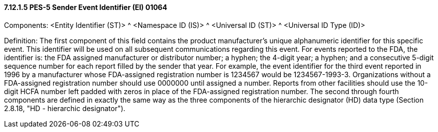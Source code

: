 ==== 7.12.1.5 PES-5 Sender Event Identifier (EI) 01064

Components: <Entity Identifier (ST)> ^ <Namespace ID (IS)> ^ <Universal ID (ST)> ^ <Universal ID Type (ID)>

Definition: The first component of this field contains the product manufacturer's unique alphanumeric identifier for this specific event. This identifier will be used on all subsequent communications regarding this event. For events reported to the FDA, the identifier is: the FDA assigned manufacturer or distributor number; a hyphen; the 4-digit year; a hyphen; and a consecutive 5-digit sequence number for each report filled by the sender that year. For example, the event identifier for the third event reported in 1996 by a manufacturer whose FDA-assigned registration number is 1234567 would be 1234567-1993-3. Organizations without a FDA-assigned registration number should use 0000000 until assigned a number. Reports from other facilities should use the 10-digit HCFA number left padded with zeros in place of the FDA-assigned registration number. The second through fourth components are defined in exactly the same way as the three components of the hierarchic designator (HD) data type (Section 2.8.18, "HD - hierarchic designator").

